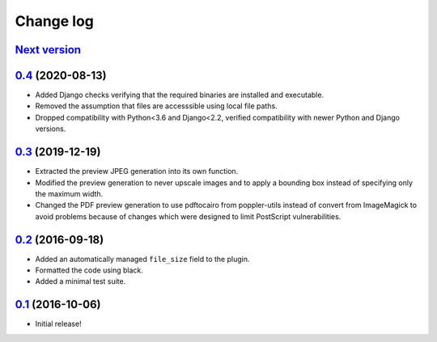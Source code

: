==========
Change log
==========

`Next version`_
~~~~~~~~~~~~~~~


`0.4`_ (2020-08-13)
~~~~~~~~~~~~~~~~~~~

- Added Django checks verifying that the required binaries are installed
  and executable.
- Removed the assumption that files are accesssible using local file
  paths.
- Dropped compatibility with Python<3.6 and Django<2.2, verified
  compatibility with newer Python and Django versions.


`0.3`_ (2019-12-19)
~~~~~~~~~~~~~~~~~~~

- Extracted the preview JPEG generation into its own function.
- Modified the preview generation to never upscale images and to apply a
  bounding box instead of specifying only the maximum width.
- Changed the PDF preview generation to use pdftocairo from
  poppler-utils instead of convert from ImageMagick to avoid problems
  because of changes which were designed to limit PostScript vulnerabilities.


`0.2`_ (2016-09-18)
~~~~~~~~~~~~~~~~~~~

- Added an automatically managed ``file_size`` field to the plugin.
- Formatted the code using black.
- Added a minimal test suite.


`0.1`_ (2016-10-06)
~~~~~~~~~~~~~~~~~~~

- Initial release!

.. _0.1: https://github.com/matthiask/feincms3-downloads/commit/69a9b98f3111
.. _0.2: https://github.com/matthiask/feincms3-downloads/compare/0.1...0.2
.. _0.3: https://github.com/matthiask/feincms3-downloads/compare/0.2...0.3
.. _0.4: https://github.com/matthiask/feincms3-downloads/compare/0.3...0.4
.. _Next version: https://github.com/matthiask/feincms3-downloads/compare/0.4...master
